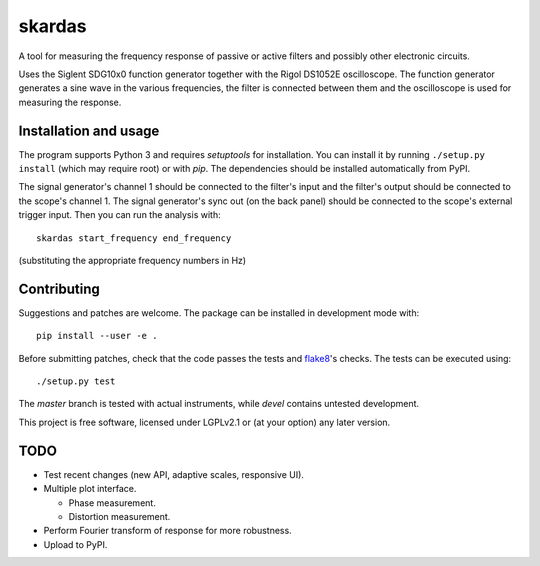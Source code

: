 skardas
=======

A tool for measuring the frequency response of passive or active filters and
possibly other electronic circuits.

Uses the Siglent SDG10x0 function generator together with the Rigol DS1052E
oscilloscope. The function generator generates a sine wave in the various
frequencies, the filter is connected between them and the oscilloscope is used
for measuring the response.


Installation and usage
----------------------

The program supports Python 3 and requires *setuptools* for installation. You
can install it by running ``./setup.py install`` (which may require root) or
with *pip*. The dependencies should be installed automatically from PyPI.

The signal generator's channel 1 should be connected to the filter's input and
the filter's output should be connected to the scope's channel 1. The signal
generator's sync out (on the back panel) should be connected to the scope's
external trigger input. Then you can run the analysis with::

    skardas start_frequency end_frequency

(substituting the appropriate frequency numbers in Hz)


Contributing
------------

Suggestions and patches are welcome. The package can be installed in
development mode with::

    pip install --user -e .

Before submitting patches, check that the code passes the tests and flake8_'s
checks. The tests can be executed using::

    ./setup.py test

The *master* branch is tested with actual instruments, while *devel* contains
untested development.

This project is free software, licensed under LGPLv2.1 or (at your
option) any later version.

.. _flake8: https://pypi.python.org/pypi/flake8


TODO
----

- Test recent changes (new API, adaptive scales, responsive UI).

- Multiple plot interface.

  * Phase measurement.
  * Distortion measurement.

- Perform Fourier transform of response for more robustness.

- Upload to PyPI.
